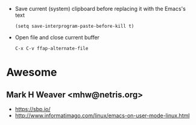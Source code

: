 - Save current (system) clipboard before replacing it with the Emacs's text
  : (setq save-interprogram-paste-before-kill t)

- Open file and close current buffer
  : C-x C-v ffap-alternate-file

* Awesome

** Mark H Weaver <mhw@netris.org>
   - https://sbp.io/
   - http://www.informatimago.com/linux/emacs-on-user-mode-linux.html
